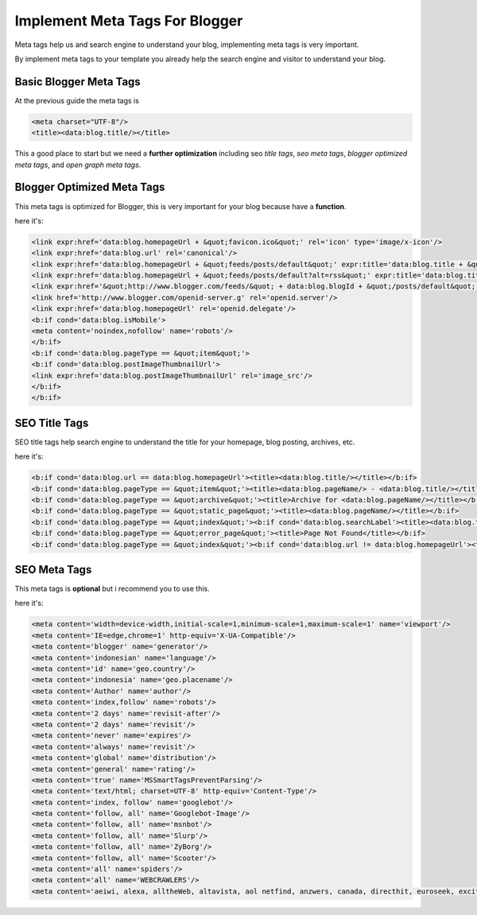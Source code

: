 Implement Meta Tags For Blogger
========================

Meta tags help us and search engine to understand your blog, implementing meta tags is very important.

By implement meta tags to your template you already help the search engine and visitor to understand your blog.

Basic Blogger Meta Tags
~~~~~~~~~~~~~~~~~~~~~~~

At the previous guide the meta tags is

.. code:: xml

  <meta charset="UTF-8"/>
  <title><data:blog.title/></title>

This a good place to start but we need a **further optimization** including seo *title tags*, *seo meta tags*, *blogger optimized meta tags*, and *open graph meta tags*.

Blogger Optimized Meta Tags
~~~~~~~~~~~~~~~~~~~~~~~~~~~

This meta tags is optimized for Blogger, this is very important for your blog because have a **function**.

here it's:

.. code:: xml

  <link expr:href='data:blog.homepageUrl + &quot;favicon.ico&quot;' rel='icon' type='image/x-icon'/>
  <link expr:href='data:blog.url' rel='canonical'/>
  <link expr:href='data:blog.homepageUrl + &quot;feeds/posts/default&quot;' expr:title='data:blog.title + &quot; - Atom&quot;' rel='alternate' type='application/atom+xml'/>
  <link expr:href='data:blog.homepageUrl + &quot;feeds/posts/default?alt=rss&quot;' expr:title='data:blog.title + &quot; - RSS&quot;' rel='alternate' type='application/rss+xml'/>
  <link expr:href='&quot;http://www.blogger.com/feeds/&quot; + data:blog.blogId + &quot;/posts/default&quot;' expr:title='data:blog.title + &quot; - Atom&quot;' rel='alternate' type='application/atom+xml'/>
  <link href='http://www.blogger.com/openid-server.g' rel='openid.server'/>
  <link expr:href='data:blog.homepageUrl' rel='openid.delegate'/>
  <b:if cond='data:blog.isMobile'>
  <meta content='noindex,nofollow' name='robots'/>
  </b:if>
  <b:if cond='data:blog.pageType == &quot;item&quot;'>
  <b:if cond='data:blog.postImageThumbnailUrl'>
  <link expr:href='data:blog.postImageThumbnailUrl' rel='image_src'/>
  </b:if>
  </b:if>

SEO Title Tags
~~~~~~~~~~~~~~

SEO title tags help search engine to understand the title for your homepage, blog posting, archives, etc. 

here it's:

.. code:: xml

  <b:if cond='data:blog.url == data:blog.homepageUrl'><title><data:blog.title/></title></b:if>
  <b:if cond='data:blog.pageType == &quot;item&quot;'><title><data:blog.pageName/> - <data:blog.title/></title></b:if>
  <b:if cond='data:blog.pageType == &quot;archive&quot;'><title>Archive for <data:blog.pageName/></title></b:if>
  <b:if cond='data:blog.pageType == &quot;static_page&quot;'><title><data:blog.pageName/></title></b:if>
  <b:if cond='data:blog.pageType == &quot;index&quot;'><b:if cond='data:blog.searchLabel'><title><data:blog.title/> - <data:blog.pageName/></title></b:if></b:if>
  <b:if cond='data:blog.pageType == &quot;error_page&quot;'><title>Page Not Found</title></b:if>
  <b:if cond='data:blog.pageType == &quot;index&quot;'><b:if cond='data:blog.url != data:blog.homepageUrl'><title><data:blog.pageTitle/> - All Post</title></b:if></b:if>

SEO Meta Tags
~~~~~~~~~~~~~

This meta tags is **optional** but i recommend you to use this.

here it's:

.. code:: xml

  <meta content='width=device-width,initial-scale=1,minimum-scale=1,maximum-scale=1' name='viewport'/>
  <meta content='IE=edge,chrome=1' http-equiv='X-UA-Compatible'/>
  <meta content='blogger' name='generator'/>
  <meta content='indonesian' name='language'/>
  <meta content='id' name='geo.country'/>
  <meta content='indonesia' name='geo.placename'/>
  <meta content='Author' name='author'/>
  <meta content='index,follow' name='robots'/>
  <meta content='2 days' name='revisit-after'/>
  <meta content='2 days' name='revisit'/>
  <meta content='never' name='expires'/>
  <meta content='always' name='revisit'/>
  <meta content='global' name='distribution'/>
  <meta content='general' name='rating'/>
  <meta content='true' name='MSSmartTagsPreventParsing'/>
  <meta content='text/html; charset=UTF-8' http-equiv='Content-Type'/>
  <meta content='index, follow' name='googlebot'/>
  <meta content='follow, all' name='Googlebot-Image'/>
  <meta content='follow, all' name='msnbot'/>
  <meta content='follow, all' name='Slurp'/>
  <meta content='follow, all' name='ZyBorg'/>
  <meta content='follow, all' name='Scooter'/>
  <meta content='all' name='spiders'/>
  <meta content='all' name='WEBCRAWLERS'/>
  <meta content='aeiwi, alexa, alltheWeb, altavista, aol netfind, anzwers, canada, directhit, euroseek, excite, overture, go, google, hotbot. infomak, kanoodle, lycos, mastersite, national directory, northern light, searchit, simplesearch, Websmostlinked, webtop, what-u-seek, aol, yahoo, webcrawler, infoseek, excite, magellan, looksmart, bing, cnet, googlebot' name='search engines'/>
  
  
